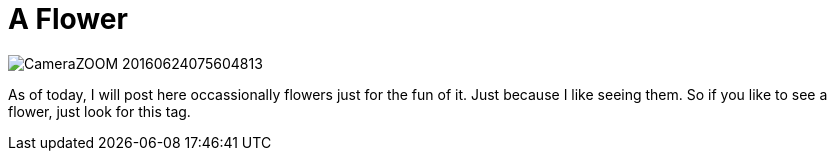 = A Flower
:published_at: 2016-07-01
:hp-tags: FirstPost, Flower, Rose, Joy, Happyness, 

image::CameraZOOM-20160624075604813.jpg[]

As of today, I will post here occassionally flowers just for the fun of it. Just because I like seeing them. So if you like to see a flower, just look for this tag.